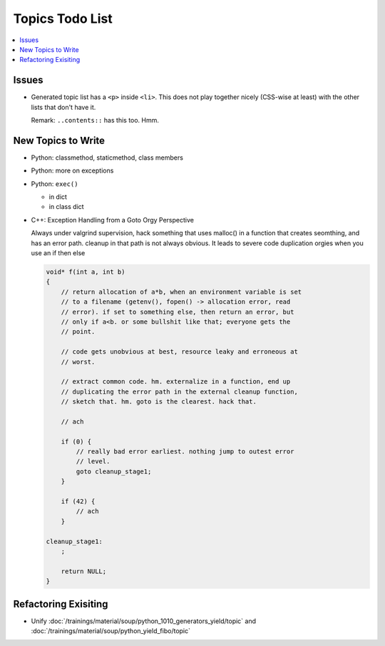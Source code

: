 Topics Todo List
================

.. contents::
   :local:

Issues
------

* Generated topic list has a ``<p>`` inside ``<li>``. This does not
  play together nicely (CSS-wise at least) with the other lists that
  don't have it.

  Remark: ``..contents::`` has this too. Hmm.


New Topics to Write
-------------------

* Python: classmethod, staticmethod, class members
* Python: more on exceptions
* Python: ``exec()``

  * in dict
  * in class dict

* C++: Exception Handling from a Goto Orgy Perspective

  Always under valgrind supervision, hack something that uses malloc()
  in a function that creates seomthing, and has an error path. cleanup
  in that path is not always obvious. It leads to severe code
  duplication orgies when you use an if then else
  
  .. code-block:: c
  
      void* f(int a, int b)
      {
          // return allocation of a*b, when an environment variable is set
          // to a filename (getenv(), fopen() -> allocation error, read
          // error). if set to something else, then return an error, but
          // only if a<b. or some bullshit like that; everyone gets the
          // point.
      
          // code gets unobvious at best, resource leaky and erroneous at
          // worst.
      
          // extract common code. hm. externalize in a function, end up
          // duplicating the error path in the external cleanup function,
          // sketch that. hm. goto is the clearest. hack that.
      
          // ach
      
          if (0) {
              // really bad error earliest. nothing jump to outest error
              // level.
              goto cleanup_stage1;
          }
      
          if (42) {
              // ach
          }
      
      cleanup_stage1:
          ;
      
          return NULL;
      }

Refactoring Exisiting
---------------------

* Unify
  :doc:`/trainings/material/soup/python_1010_generators_yield/topic`
  and :doc:`/trainings/material/soup/python_yield_fibo/topic`
